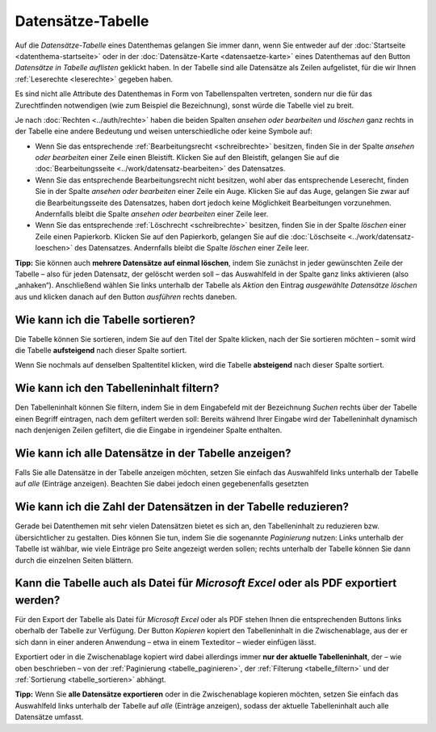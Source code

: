 .. index:: Auge, Bleistift, Datensätze-Tabelle, Excel, Export, Filterung, Paginierung, Papierkorb, PDF, Sortierung, Tabelle, Tabellenspalten

Datensätze-Tabelle
==================

Auf die *Datensätze-Tabelle* eines Datenthemas gelangen Sie immer dann, wenn Sie entweder auf der :doc:`Startseite <datenthema-startseite>` oder in der :doc:`Datensätze-Karte <datensaetze-karte>` eines Datenthemas auf den Button *Datensätze in Tabelle auflisten* geklickt haben. In der Tabelle sind alle Datensätze als Zeilen aufgelistet, für die wir Ihnen :ref:`Leserechte <leserechte>` gegeben haben.

Es sind nicht alle Attribute des Datenthemas in Form von Tabellenspalten vertreten, sondern nur die für das Zurechtfinden notwendigen (wie zum Beispiel die Bezeichnung), sonst würde die Tabelle viel zu breit.

Je nach :doc:`Rechten <../auth/rechte>` haben die beiden Spalten *ansehen oder bearbeiten* und *löschen* ganz rechts in der Tabelle eine andere Bedeutung und weisen unterschiedliche oder keine Symbole auf:

* Wenn Sie das entsprechende :ref:`Bearbeitungsrecht <schreibrechte>` besitzen, finden Sie in der Spalte *ansehen oder bearbeiten* einer Zeile einen Bleistift. Klicken Sie auf den Bleistift, gelangen Sie auf die :doc:`Bearbeitungsseite <../work/datensatz-bearbeiten>` des Datensatzes.
* Wenn Sie das entsprechende Bearbeitungsrecht nicht besitzen, wohl aber das entsprechende Leserecht, finden Sie in der Spalte *ansehen oder bearbeiten* einer Zeile ein Auge. Klicken Sie auf das Auge, gelangen Sie zwar auf die Bearbeitungsseite des Datensatzes, haben dort jedoch keine Möglichkeit Bearbeitungen vorzunehmen. Andernfalls bleibt die Spalte *ansehen oder bearbeiten* einer Zeile leer.
* Wenn Sie das entsprechende :ref:`Löschrecht <schreibrechte>` besitzen, finden Sie in der Spalte *löschen* einer Zeile einen Papierkorb. Klicken Sie auf den Papierkorb, gelangen Sie auf die :doc:`Löschseite <../work/datensatz-loeschen>` des Datensatzes. Andernfalls bleibt die Spalte *löschen* einer Zeile leer.

**Tipp:** Sie können auch **mehrere Datensätze auf einmal löschen**, indem Sie zunächst in jeder gewünschten Zeile der Tabelle – also für jeden Datensatz, der gelöscht werden soll – das Auswahlfeld in der Spalte ganz links aktivieren (also „anhaken“). Anschließend wählen Sie links unterhalb der Tabelle als *Aktion* den Eintrag *ausgewählte Datensätze löschen* aus und klicken danach auf den Button *ausführen* rechts daneben.


.. _tabelle_sortieren:

Wie kann ich die Tabelle sortieren?
-----------------------------------

Die Tabelle können Sie sortieren, indem Sie auf den Titel der Spalte klicken, nach der Sie sortieren möchten – somit wird die Tabelle **aufsteigend** nach dieser Spalte sortiert.

Wenn Sie nochmals auf denselben Spaltentitel klicken, wird die Tabelle **absteigend** nach dieser Spalte sortiert.


.. _tabelle_filtern:

Wie kann ich den Tabelleninhalt filtern?
----------------------------------------

Den Tabelleninhalt können Sie filtern, indem Sie in dem Eingabefeld mit der Bezeichnung *Suchen* rechts über der Tabelle einen Begriff eintragen, nach dem gefiltert werden soll: Bereits während Ihrer Eingabe wird der Tabelleninhalt dynamisch nach denjenigen Zeilen gefiltert, die die Eingabe in irgendeiner Spalte enthalten.


.. _tabelle_alle_datensaetze:

Wie kann ich alle Datensätze in der Tabelle anzeigen?
-----------------------------------------------------

Falls Sie alle Datensätze in der Tabelle anzeigen möchten, setzen Sie einfach das Auswahlfeld links unterhalb der Tabelle auf *alle* (Einträge anzeigen). Beachten Sie dabei jedoch einen gegebenenfalls gesetzten 


.. _tabelle_paginieren:

Wie kann ich die Zahl der Datensätzen in der Tabelle reduzieren?
----------------------------------------------------------------

Gerade bei Datenthemen mit sehr vielen Datensätzen bietet es sich an, den Tabelleninhalt zu reduzieren bzw. übersichtlicher zu gestalten. Dies können Sie tun, indem Sie die sogenannte *Paginierung* nutzen: Links unterhalb der Tabelle ist wählbar, wie viele Einträge pro Seite angezeigt werden sollen; rechts unterhalb der Tabelle können Sie dann durch die einzelnen Seiten blättern.


.. _tabelle_exportieren:

Kann die Tabelle auch als Datei für *Microsoft Excel* oder als PDF exportiert werden?
-------------------------------------------------------------------------------------

Für den Export der Tabelle als Datei für *Microsoft Excel* oder als PDF stehen Ihnen die entsprechenden Buttons links oberhalb der Tabelle zur Verfügung. Der Button *Kopieren* kopiert den Tabelleninhalt in die Zwischenablage, aus der er sich dann in einer anderen Anwendung – etwa in einem Texteditor – wieder einfügen lässt.

Exportiert oder in die Zwischenablage kopiert wird dabei allerdings immer **nur der aktuelle Tabelleninhalt**, der – wie oben beschrieben – von der :ref:`Paginierung <tabelle_paginieren>`, der :ref:`Filterung <tabelle_filtern>` und der :ref:`Sortierung <tabelle_sortieren>` abhängt.

**Tipp:** Wenn Sie **alle Datensätze exportieren** oder in die Zwischenablage kopieren möchten, setzen Sie einfach das Auswahlfeld links unterhalb der Tabelle auf *alle* (Einträge anzeigen), sodass der aktuelle Tabelleninhalt auch alle Datensätze umfasst.
